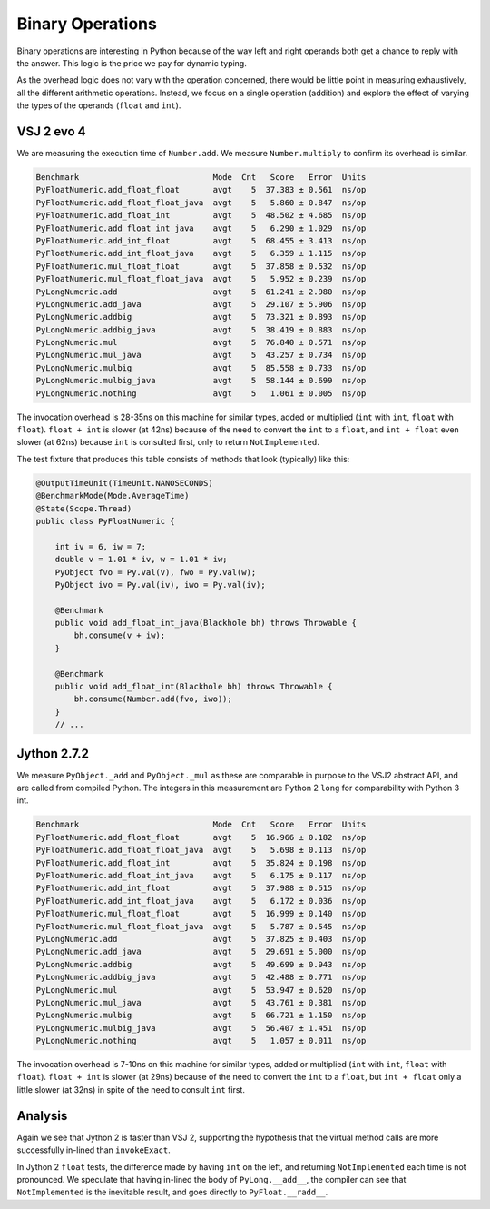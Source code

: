 ..  performance/binary-operations.rst


Binary Operations
#################

Binary operations are interesting in Python
because of the way left and right operands both get a chance
to reply with the answer.
This logic is the price we pay for dynamic typing.

As the overhead logic does not vary with the operation concerned,
there would be little point in measuring exhaustively,
all the different arithmetic operations.
Instead, we focus on a single operation (addition)
and explore the effect of varying the types of the operands
(``float`` and ``int``).


VSJ 2 evo 4
***********

We are measuring the execution time of ``Number.add``.
We measure ``Number.multiply`` to confirm its overhead is similar.

..  code:: none

    Benchmark                            Mode  Cnt   Score   Error  Units
    PyFloatNumeric.add_float_float       avgt    5  37.383 ± 0.561  ns/op
    PyFloatNumeric.add_float_float_java  avgt    5   5.860 ± 0.847  ns/op
    PyFloatNumeric.add_float_int         avgt    5  48.502 ± 4.685  ns/op
    PyFloatNumeric.add_float_int_java    avgt    5   6.290 ± 1.029  ns/op
    PyFloatNumeric.add_int_float         avgt    5  68.455 ± 3.413  ns/op
    PyFloatNumeric.add_int_float_java    avgt    5   6.359 ± 1.115  ns/op
    PyFloatNumeric.mul_float_float       avgt    5  37.858 ± 0.532  ns/op
    PyFloatNumeric.mul_float_float_java  avgt    5   5.952 ± 0.239  ns/op
    PyLongNumeric.add                    avgt    5  61.241 ± 2.980  ns/op
    PyLongNumeric.add_java               avgt    5  29.107 ± 5.906  ns/op
    PyLongNumeric.addbig                 avgt    5  73.321 ± 0.893  ns/op
    PyLongNumeric.addbig_java            avgt    5  38.419 ± 0.883  ns/op
    PyLongNumeric.mul                    avgt    5  76.840 ± 0.571  ns/op
    PyLongNumeric.mul_java               avgt    5  43.257 ± 0.734  ns/op
    PyLongNumeric.mulbig                 avgt    5  85.558 ± 0.733  ns/op
    PyLongNumeric.mulbig_java            avgt    5  58.144 ± 0.699  ns/op
    PyLongNumeric.nothing                avgt    5   1.061 ± 0.005  ns/op

The invocation overhead is 28-35ns on this machine for similar types,
added or multiplied (``int`` with ``int``, ``float`` with ``float``).
``float + int`` is slower (at 42ns) because of the need to convert
the ``int`` to a ``float``,
and ``int + float`` even slower (at 62ns) because ``int`` is consulted first,
only to return ``NotImplemented``.

The test fixture that produces this table consists of methods
that look (typically) like this:

..  code:: java

    @OutputTimeUnit(TimeUnit.NANOSECONDS)
    @BenchmarkMode(Mode.AverageTime)
    @State(Scope.Thread)
    public class PyFloatNumeric {

        int iv = 6, iw = 7;
        double v = 1.01 * iv, w = 1.01 * iw;
        PyObject fvo = Py.val(v), fwo = Py.val(w);
        PyObject ivo = Py.val(iv), iwo = Py.val(iv);

        @Benchmark
        public void add_float_int_java(Blackhole bh) throws Throwable {
            bh.consume(v + iw);
        }

        @Benchmark
        public void add_float_int(Blackhole bh) throws Throwable {
            bh.consume(Number.add(fvo, iwo));
        }
        // ...




Jython 2.7.2
************

We measure ``PyObject._add`` and ``PyObject._mul``
as these are comparable in purpose to the VSJ2 abstract API,
and are called from compiled Python.
The integers in this measurement are Python 2 ``long`` for comparability
with Python 3 int.

..  code:: none

    Benchmark                            Mode  Cnt   Score   Error  Units
    PyFloatNumeric.add_float_float       avgt    5  16.966 ± 0.182  ns/op
    PyFloatNumeric.add_float_float_java  avgt    5   5.698 ± 0.113  ns/op
    PyFloatNumeric.add_float_int         avgt    5  35.824 ± 0.198  ns/op
    PyFloatNumeric.add_float_int_java    avgt    5   6.175 ± 0.117  ns/op
    PyFloatNumeric.add_int_float         avgt    5  37.988 ± 0.515  ns/op
    PyFloatNumeric.add_int_float_java    avgt    5   6.172 ± 0.036  ns/op
    PyFloatNumeric.mul_float_float       avgt    5  16.999 ± 0.140  ns/op
    PyFloatNumeric.mul_float_float_java  avgt    5   5.787 ± 0.545  ns/op
    PyLongNumeric.add                    avgt    5  37.825 ± 0.403  ns/op
    PyLongNumeric.add_java               avgt    5  29.691 ± 5.000  ns/op
    PyLongNumeric.addbig                 avgt    5  49.699 ± 0.943  ns/op
    PyLongNumeric.addbig_java            avgt    5  42.488 ± 0.771  ns/op
    PyLongNumeric.mul                    avgt    5  53.947 ± 0.620  ns/op
    PyLongNumeric.mul_java               avgt    5  43.761 ± 0.381  ns/op
    PyLongNumeric.mulbig                 avgt    5  66.721 ± 1.150  ns/op
    PyLongNumeric.mulbig_java            avgt    5  56.407 ± 1.451  ns/op
    PyLongNumeric.nothing                avgt    5   1.057 ± 0.011  ns/op

The invocation overhead is 7-10ns on this machine for similar types,
added or multiplied (``int`` with ``int``, ``float`` with ``float``).
``float + int`` is slower (at 29ns) because of the need to convert
the ``int`` to a ``float``,
but ``int + float`` only a little slower (at 32ns)
in spite of the need to consult ``int`` first.


Analysis
********

Again we see that Jython 2 is faster than VSJ 2,
supporting the hypothesis that the virtual method calls
are more successfully in-lined than ``invokeExact``.

In Jython 2 ``float`` tests,
the difference made by having ``int`` on the left,
and returning ``NotImplemented`` each time is not pronounced.
We speculate that having in-lined the body of ``PyLong.__add__``,
the compiler can see that ``NotImplemented`` is the inevitable result,
and goes directly to ``PyFloat.__radd__``.


